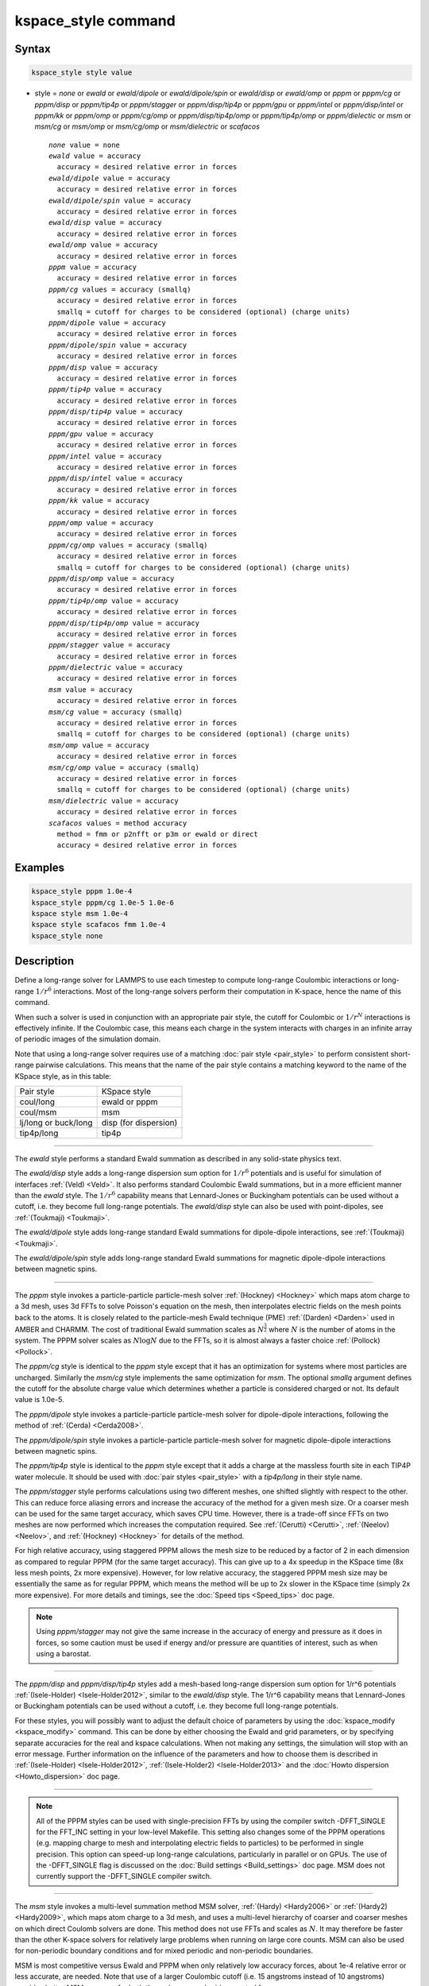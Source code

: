 .. index:: kspace_style ewald
.. index:: kspace_style ewald/dipole
.. index:: kspace_style ewald/dipole/spin
.. index:: kspace_style ewald/disp
.. index:: kspace_style ewald/omp
.. index:: kspace_style pppm
.. index:: kspace_style pppm/kk
.. index:: kspace_style pppm/omp
.. index:: kspace_style pppm/gpu
.. index:: kspace_style pppm/intel
.. index:: kspace_style pppm/cg
.. index:: kspace_style pppm/dipole
.. index:: kspace_style pppm/dipole/spin
.. index:: kspace_style pppm/disp
.. index:: kspace_style pppm/disp/omp
.. index:: kspace_style pppm/disp/tip4p
.. index:: kspace_style pppm/disp/tip4p/omp
.. index:: kspace_style pppm/disp/intel
.. index:: kspace_style pppm/dielectric
.. index:: kspace_style pppm/cg/omp
.. index:: kspace_style pppm/stagger
.. index:: kspace_style pppm/tip4p
.. index:: kspace_style pppm/tip4p/omp
.. index:: kspace_style msm
.. index:: kspace_style msm/omp
.. index:: kspace_style msm/cg
.. index:: kspace_style msm/cg/omp
.. index:: kspace_style msm/dielectric
.. index:: kspace_style scafacos

kspace_style command
====================

Syntax
""""""

.. code-block:: LAMMPS

   kspace_style style value

* style = *none* or *ewald* or *ewald/dipole* or *ewald/dipole/spin* or *ewald/disp* or *ewald/omp* or *pppm* or *pppm/cg* or *pppm/disp* or *pppm/tip4p* or *pppm/stagger* or *pppm/disp/tip4p* or *pppm/gpu* or *pppm/intel* or *pppm/disp/intel* or *pppm/kk* or *pppm/omp* or *pppm/cg/omp* or *pppm/disp/tip4p/omp* or *pppm/tip4p/omp* or *pppm/dielectic* or *msm* or *msm/cg* or *msm/omp* or *msm/cg/omp* or *msm/dielectric* or *scafacos*

  .. parsed-literal::

       *none* value = none
       *ewald* value = accuracy
         accuracy = desired relative error in forces
       *ewald/dipole* value = accuracy
         accuracy = desired relative error in forces
       *ewald/dipole/spin* value = accuracy
         accuracy = desired relative error in forces
       *ewald/disp* value = accuracy
         accuracy = desired relative error in forces
       *ewald/omp* value = accuracy
         accuracy = desired relative error in forces
       *pppm* value = accuracy
         accuracy = desired relative error in forces
       *pppm/cg* values = accuracy (smallq)
         accuracy = desired relative error in forces
         smallq = cutoff for charges to be considered (optional) (charge units)
       *pppm/dipole* value = accuracy
         accuracy = desired relative error in forces
       *pppm/dipole/spin* value = accuracy
         accuracy = desired relative error in forces
       *pppm/disp* value = accuracy
         accuracy = desired relative error in forces
       *pppm/tip4p* value = accuracy
         accuracy = desired relative error in forces
       *pppm/disp/tip4p* value = accuracy
         accuracy = desired relative error in forces
       *pppm/gpu* value = accuracy
         accuracy = desired relative error in forces
       *pppm/intel* value = accuracy
         accuracy = desired relative error in forces
       *pppm/disp/intel* value = accuracy
         accuracy = desired relative error in forces
       *pppm/kk* value = accuracy
         accuracy = desired relative error in forces
       *pppm/omp* value = accuracy
         accuracy = desired relative error in forces
       *pppm/cg/omp* values = accuracy (smallq)
         accuracy = desired relative error in forces
         smallq = cutoff for charges to be considered (optional) (charge units)
       *pppm/disp/omp* value = accuracy
         accuracy = desired relative error in forces
       *pppm/tip4p/omp* value = accuracy
         accuracy = desired relative error in forces
       *pppm/disp/tip4p/omp* value = accuracy
         accuracy = desired relative error in forces
       *pppm/stagger* value = accuracy
         accuracy = desired relative error in forces
       *pppm/dielectric* value = accuracy
         accuracy = desired relative error in forces
       *msm* value = accuracy
         accuracy = desired relative error in forces
       *msm/cg* value = accuracy (smallq)
         accuracy = desired relative error in forces
         smallq = cutoff for charges to be considered (optional) (charge units)
       *msm/omp* value = accuracy
         accuracy = desired relative error in forces
       *msm/cg/omp* value = accuracy (smallq)
         accuracy = desired relative error in forces
         smallq = cutoff for charges to be considered (optional) (charge units)
       *msm/dielectric* value = accuracy
         accuracy = desired relative error in forces
       *scafacos* values = method accuracy
         method = fmm or p2nfft or p3m or ewald or direct
         accuracy = desired relative error in forces

Examples
""""""""

.. code-block:: LAMMPS

   kspace_style pppm 1.0e-4
   kspace_style pppm/cg 1.0e-5 1.0e-6
   kspace style msm 1.0e-4
   kspace style scafacos fmm 1.0e-4
   kspace_style none

Description
"""""""""""

Define a long-range solver for LAMMPS to use each timestep to compute
long-range Coulombic interactions or long-range :math:`1/r^6` interactions.
Most of the long-range solvers perform their computation in K-space,
hence the name of this command.

When such a solver is used in conjunction with an appropriate pair
style, the cutoff for Coulombic or :math:`1/r^N` interactions is effectively
infinite.  If the Coulombic case, this means each charge in the system
interacts with charges in an infinite array of periodic images of the
simulation domain.

Note that using a long-range solver requires use of a matching :doc:`pair style <pair_style>` to perform consistent short-range pairwise
calculations.  This means that the name of the pair style contains a
matching keyword to the name of the KSpace style, as in this table:

+----------------------+-----------------------+
| Pair style           | KSpace style          |
+----------------------+-----------------------+
| coul/long            | ewald or pppm         |
+----------------------+-----------------------+
| coul/msm             | msm                   |
+----------------------+-----------------------+
| lj/long or buck/long | disp (for dispersion) |
+----------------------+-----------------------+
| tip4p/long           | tip4p                 |
+----------------------+-----------------------+

----------

The *ewald* style performs a standard Ewald summation as described in
any solid-state physics text.

The *ewald/disp* style adds a long-range dispersion sum option for
:math:`1/r^6` potentials and is useful for simulation of interfaces
:ref:`(Veld) <Veld>`.  It also performs standard Coulombic Ewald summations,
but in a more efficient manner than the *ewald* style.  The :math:`1/r^6`
capability means that Lennard-Jones or Buckingham potentials can be
used without a cutoff, i.e. they become full long-range potentials.
The *ewald/disp* style can also be used with point-dipoles, see
:ref:`(Toukmaji) <Toukmaji>`.

The *ewald/dipole* style adds long-range standard Ewald summations
for dipole-dipole interactions, see :ref:`(Toukmaji) <Toukmaji>`.

The *ewald/dipole/spin* style adds long-range standard Ewald
summations for magnetic dipole-dipole interactions between
magnetic spins.

----------

The *pppm* style invokes a particle-particle particle-mesh solver
:ref:`(Hockney) <Hockney>` which maps atom charge to a 3d mesh, uses 3d FFTs
to solve Poisson's equation on the mesh, then interpolates electric
fields on the mesh points back to the atoms.  It is closely related to
the particle-mesh Ewald technique (PME) :ref:`(Darden) <Darden>` used in
AMBER and CHARMM.  The cost of traditional Ewald summation scales as
:math:`N^{\frac{3}{2}}` where :math:`N` is the number of atoms in the system.  The PPPM solver
scales as :math:`N \log{N}` due to the FFTs, so it is almost always a faster
choice :ref:`(Pollock) <Pollock>`.

The *pppm/cg* style is identical to the *pppm* style except that it
has an optimization for systems where most particles are uncharged.
Similarly the *msm/cg* style implements the same optimization for *msm*\ .
The optional *smallq* argument defines the cutoff for the absolute
charge value which determines whether a particle is considered charged
or not.  Its default value is 1.0e-5.

The *pppm/dipole* style invokes a particle-particle particle-mesh solver
for dipole-dipole interactions, following the method of :ref:`(Cerda) <Cerda2008>`.

The *pppm/dipole/spin* style invokes a particle-particle particle-mesh solver
for magnetic dipole-dipole interactions between magnetic spins.

The *pppm/tip4p* style is identical to the *pppm* style except that it
adds a charge at the massless fourth site in each TIP4P water molecule.
It should be used with :doc:`pair styles <pair_style>` with a
*tip4p/long* in their style name.

The *pppm/stagger* style performs calculations using two different
meshes, one shifted slightly with respect to the other.  This can
reduce force aliasing errors and increase the accuracy of the method
for a given mesh size.  Or a coarser mesh can be used for the same
target accuracy, which saves CPU time.  However, there is a trade-off
since FFTs on two meshes are now performed which increases the
computation required.  See :ref:`(Cerutti) <Cerutti>`, :ref:`(Neelov) <Neelov>`,
and :ref:`(Hockney) <Hockney>` for details of the method.

For high relative accuracy, using staggered PPPM allows the mesh size
to be reduced by a factor of 2 in each dimension as compared to
regular PPPM (for the same target accuracy).  This can give up to a 4x
speedup in the KSpace time (8x less mesh points, 2x more expensive).
However, for low relative accuracy, the staggered PPPM mesh size may
be essentially the same as for regular PPPM, which means the method
will be up to 2x slower in the KSpace time (simply 2x more expensive).
For more details and timings, see the :doc:`Speed tips <Speed_tips>` doc
page.

.. note::

   Using *pppm/stagger* may not give the same increase in the
   accuracy of energy and pressure as it does in forces, so some caution
   must be used if energy and/or pressure are quantities of interest,
   such as when using a barostat.

----------

The *pppm/disp* and *pppm/disp/tip4p* styles add a mesh-based long-range
dispersion sum option for 1/r\^6 potentials :ref:`(Isele-Holder) <Isele-Holder2012>`,
similar to the *ewald/disp* style. The 1/r\^6 capability means
that Lennard-Jones or Buckingham potentials can be used without a cutoff,
i.e. they become full long-range potentials.

For these styles, you will possibly want to adjust the default choice
of parameters by using the :doc:`kspace_modify <kspace_modify>` command.
This can be done by either choosing the Ewald and grid parameters, or
by specifying separate accuracies for the real and kspace
calculations. When not making any settings, the simulation will stop
with an error message. Further information on the influence of the
parameters and how to choose them is described in
:ref:`(Isele-Holder) <Isele-Holder2012>`,
:ref:`(Isele-Holder2) <Isele-Holder2013>` and the :doc:`Howto dispersion <Howto_dispersion>` doc page.

----------

.. note::

   All of the PPPM styles can be used with single-precision FFTs by
   using the compiler switch -DFFT_SINGLE for the FFT_INC setting in your
   low-level Makefile.  This setting also changes some of the PPPM
   operations (e.g. mapping charge to mesh and interpolating electric
   fields to particles) to be performed in single precision.  This option
   can speed-up long-range calculations, particularly in parallel or on
   GPUs.  The use of the -DFFT_SINGLE flag is discussed on the :doc:`Build settings <Build_settings>` doc page. MSM does not currently support
   the -DFFT_SINGLE compiler switch.

----------

The *msm* style invokes a multi-level summation method MSM solver,
:ref:`(Hardy) <Hardy2006>` or :ref:`(Hardy2) <Hardy2009>`, which maps atom charge
to a 3d mesh, and uses a multi-level hierarchy of coarser and coarser
meshes on which direct Coulomb solvers are done.  This method does not
use FFTs and scales as :math:`N`. It may therefore be faster than the other
K-space solvers for relatively large problems when running on large
core counts. MSM can also be used for non-periodic boundary conditions
and for mixed periodic and non-periodic boundaries.

MSM is most competitive versus Ewald and PPPM when only relatively
low accuracy forces, about 1e-4 relative error or less accurate,
are needed. Note that use of a larger Coulombic cutoff (i.e. 15
angstroms instead of 10 angstroms) provides better MSM accuracy for
both the real space and grid computed forces.

Currently calculation of the full pressure tensor in MSM is expensive.
Using the :doc:`kspace_modify <kspace_modify>` *pressure/scalar yes*
command provides a less expensive way to compute the scalar pressure
(Pxx + Pyy + Pzz)/3.0. The scalar pressure can be used, for example,
to run an isotropic barostat. If the full pressure tensor is needed,
then calculating the pressure at every timestep or using a fixed
pressure simulation with MSM will cause the code to run slower.

----------

The *scafacos* style is a wrapper on the `ScaFaCoS Coulomb solver library <http://www.scafacos.de>`_ which provides a variety of solver
methods which can be used with LAMMPS.  The paper by :ref:`(Sutman) <Sutmann2014>`
gives an overview of ScaFaCoS.

ScaFaCoS was developed by a consortium of German research facilities
with a BMBF (German Ministry of Science and Education) funded project
in 2009-2012. Participants of the consortium were the Universities of
Bonn, Chemnitz, Stuttgart, and Wuppertal as well as the
Forschungszentrum Juelich.

The library is available for download at "http://scafacos.de" or can
be cloned from the git-repository
"git://github.com/scafacos/scafacos.git".

In order to use this KSpace style, you must download and build the
ScaFaCoS library, then build LAMMPS with the SCAFACOS package
installed package which links LAMMPS to the ScaFaCoS library.
See details on :ref:`this page <SCAFACOS>`.

.. note::

   Unlike other KSpace solvers in LAMMPS, ScaFaCoS computes all
   Coulombic interactions, both short- and long-range.  Thus you should
   NOT use a Coulombic pair style when using kspace_style scafacos.  This
   also means the total Coulombic energy (short- and long-range) will be
   tallied for :doc:`thermodynamic output <thermo_style>` command as part
   of the *elong* keyword; the *ecoul* keyword will be zero.

.. note::

   See the current restriction below about use of ScaFaCoS in
   LAMMPS with molecular charged systems or the TIP4P water model.

The specified *method* determines which ScaFaCoS algorithm is used.
These are the ScaFaCoS methods currently available from LAMMPS:

* *fmm* = Fast Multi-Pole method
* *p2nfft* = FFT-based Coulomb solver
* *ewald* = Ewald summation
* *direct* = direct O(N\^2) summation
* *p3m* = PPPM

We plan to support additional ScaFaCoS solvers from LAMMPS in the
future.  For an overview of the included solvers, refer to
:ref:`(Sutmann) <Sutmann2013>`

The specified *accuracy* is similar to the accuracy setting for other
LAMMPS KSpace styles, but is passed to ScaFaCoS, which can interpret
it in different ways for different methods it supports.  Within the
ScaFaCoS library the *accuracy* is treated as a tolerance level
(either absolute or relative) for the chosen quantity, where the
quantity can be either the Columic field values, the per-atom Columic
energy or the total Columic energy.  To select from these options, see
the :doc:`kspace_modify scafacos accuracy <kspace_modify>` doc page.

The :doc:`kspace_modify scafacos <kspace_modify>` command also explains
other ScaFaCoS options currently exposed to LAMMPS.

----------

The specified *accuracy* determines the relative RMS error in per-atom
forces calculated by the long-range solver.  It is set as a
dimensionless number, relative to the force that two unit point
charges (e.g. 2 monovalent ions) exert on each other at a distance of
1 Angstrom.  This reference value was chosen as representative of the
magnitude of electrostatic forces in atomic systems.  Thus an accuracy
value of 1.0e-4 means that the RMS error will be a factor of 10000
smaller than the reference force.

The accuracy setting is used in conjunction with the pairwise cutoff
to determine the number of K-space vectors for style *ewald* or the
grid size for style *pppm* or *msm*\ .

Note that style *pppm* only computes the grid size at the beginning of
a simulation, so if the length or triclinic tilt of the simulation
cell increases dramatically during the course of the simulation, the
accuracy of the simulation may degrade.  Likewise, if the
:doc:`kspace_modify slab <kspace_modify>` option is used with
shrink-wrap boundaries in the z-dimension, and the box size changes
dramatically in z.  For example, for a triclinic system with all three
tilt factors set to the maximum limit, the PPPM grid should be
increased roughly by a factor of 1.5 in the y direction and 2.0 in the
z direction as compared to the same system using a cubic orthogonal
simulation cell.  One way to handle this issue if you have a long
simulation where the box size changes dramatically, is to break it
into shorter simulations (multiple :doc:`run <run>` commands).  This
works because the grid size is re-computed at the beginning of each
run.  Another way to ensure the described accuracy requirement is met
is to run a short simulation at the maximum expected tilt or length,
note the required grid size, and then use the
:doc:`kspace_modify <kspace_modify>` *mesh* command to manually set the
PPPM grid size to this value for the long run.  The simulation then
will be "too accurate" for some portion of the run.

RMS force errors in real space for *ewald* and *pppm* are estimated
using equation 18 of :ref:`(Kolafa) <Kolafa>`, which is also referenced as
equation 9 of :ref:`(Petersen) <Petersen>`. RMS force errors in K-space for
*ewald* are estimated using equation 11 of :ref:`(Petersen) <Petersen>`,
which is similar to equation 32 of :ref:`(Kolafa) <Kolafa>`. RMS force
errors in K-space for *pppm* are estimated using equation 38 of
:ref:`(Deserno) <Deserno>`. RMS force errors for *msm* are estimated
using ideas from chapter 3 of :ref:`(Hardy) <Hardy2006>`, with equation 3.197
of particular note. When using *msm* with non-periodic boundary
conditions, it is expected that the error estimation will be too
pessimistic. RMS force errors for dipoles when using *ewald/disp*
or *ewald/dipole* are estimated using equations 33 and 46 of
:ref:`(Wang) <Wang>`. The RMS force errors for *pppm/dipole* are estimated
using the equations in :ref:`(Cerda) <Cerda2008>`.

See the :doc:`kspace_modify <kspace_modify>` command for additional
options of the K-space solvers that can be set, including a *force*
option for setting an absolute RMS error in forces, as opposed to a
relative RMS error.

----------

Styles with a *gpu*\ , *intel*\ , *kk*\ , *omp*\ , or *opt* suffix are
functionally the same as the corresponding style without the suffix.
They have been optimized to run faster, depending on your available
hardware, as discussed on the :doc:`Speed packages <Speed_packages>` doc
page.  The accelerated styles take the same arguments and should
produce the same results, except for round-off and precision issues.

More specifically, the *pppm/gpu* style performs charge assignment and
force interpolation calculations on the GPU.  These processes are
performed either in single or double precision, depending on whether
the -DFFT_SINGLE setting was specified in your low-level Makefile, as
discussed above.  The FFTs themselves are still calculated on the CPU.
If *pppm/gpu* is used with a GPU-enabled pair style, part of the PPPM
calculation can be performed concurrently on the GPU while other
calculations for non-bonded and bonded force calculation are performed
on the CPU.

The *pppm/kk* style performs charge assignment and force interpolation
calculations, along with the FFTs themselves, on the GPU or (optionally) threaded
on the CPU when using OpenMP and FFTW3.

These accelerated styles are part of the GPU, INTEL, KOKKOS,
OPENMP, and OPT packages respectively.  They are only enabled if
LAMMPS was built with those packages.  See the :doc:`Build package <Build_package>` doc page for more info.

See the :doc:`Speed packages <Speed_packages>` doc page for more
instructions on how to use the accelerated styles effectively.

----------

Restrictions
""""""""""""

Note that the long-range electrostatic solvers in LAMMPS assume conducting
metal (tinfoil) boundary conditions for both charge and dipole
interactions. Vacuum boundary conditions are not currently supported.

The *ewald/disp*\ , *ewald*\ , *pppm*\ , and *msm* styles support
non-orthogonal (triclinic symmetry) simulation boxes. However,
triclinic simulation cells may not yet be supported by all suffix
versions of these styles.

Most of the base kspace styles are part of the KSPACE package.  They are
only enabled if LAMMPS was built with that package.  See the :doc:`Build
package <Build_package>` doc page for more info.

The *msm/dielectric* and *pppm/dielectric* kspace styles are part of the
DIELECTRIC package. They are only enabled if LAMMPS was built with
that package **and** the KSPACE package.  See the :doc:`Build package
<Build_package>` doc page for more info.

For MSM, a simulation must be 3d and one can use any combination of
periodic, non-periodic, or shrink-wrapped boundaries (specified using
the :doc:`boundary <boundary>` command).

For Ewald and PPPM, a simulation must be 3d and periodic in all
dimensions.  The only exception is if the slab option is set with
:doc:`kspace_modify <kspace_modify>`, in which case the xy dimensions
must be periodic and the z dimension must be non-periodic.

The scafacos KSpace style will only be enabled if LAMMPS is built with
the SCAFACOS package.  See the :doc:`Build package <Build_package>`
doc page for more info.

The use of ScaFaCos in LAMMPS does not yet support molecular charged
systems where the short-range Coulombic interactions between atoms in
the same bond/angle/dihedral are weighted by the
:doc:`special_bonds <special_bonds>` command.  Likewise it does not
support the "TIP4P water style" where a fictitious charge site is
introduced in each water molecule.
Finally, the methods *p3m* and *ewald* do not support computing the
virial, so this contribution is not included.

Related commands
""""""""""""""""

:doc:`kspace_modify <kspace_modify>`, :doc:`pair_style lj/cut/coul/long <pair_lj_cut_coul>`, :doc:`pair_style lj/charmm/coul/long <pair_charmm>`, :doc:`pair_style lj/long/coul/long <pair_lj_long>`, :doc:`pair_style buck/coul/long <pair_buck>`

Default
"""""""

.. code-block:: LAMMPS

   kspace_style none

----------

.. _Darden:

**(Darden)** Darden, York, Pedersen, J Chem Phys, 98, 10089 (1993).

.. _Deserno:

**(Deserno)** Deserno and Holm, J Chem Phys, 109, 7694 (1998).

.. _Hockney:

**(Hockney)** Hockney and Eastwood, Computer Simulation Using Particles,
Adam Hilger, NY (1989).

.. _Kolafa:

**(Kolafa)** Kolafa and Perram, Molecular Simulation, 9, 351 (1992).

.. _Petersen:

**(Petersen)** Petersen, J Chem Phys, 103, 3668 (1995).

.. _Wang:

**(Wang)** Wang and Holm, J Chem Phys, 115, 6277 (2001).

.. _Pollock:

**(Pollock)** Pollock and Glosli, Comp Phys Comm, 95, 93 (1996).

.. _Cerutti:

**(Cerutti)** Cerutti, Duke, Darden, Lybrand, Journal of Chemical Theory
and Computation 5, 2322 (2009)

.. _Neelov:

**(Neelov)** Neelov, Holm, J Chem Phys 132, 234103 (2010)

.. _Veld:

**(Veld)** In 't Veld, Ismail, Grest, J Chem Phys, 127, 144711 (2007).

.. _Toukmaji:

**(Toukmaji)** Toukmaji, Sagui, Board, and Darden, J Chem Phys, 113,
10913 (2000).

.. _Isele-Holder2012:

**(Isele-Holder)** Isele-Holder, Mitchell, Ismail, J Chem Phys, 137,
174107 (2012).

.. _Isele-Holder2013:

**(Isele-Holder2)** Isele-Holder, Mitchell, Hammond, Kohlmeyer, Ismail,
J Chem Theory Comput 9, 5412 (2013).

.. _Hardy2006:

**(Hardy)** David Hardy thesis: Multilevel Summation for the Fast
Evaluation of Forces for the Simulation of Biomolecules, University of
Illinois at Urbana-Champaign, (2006).

.. _Hardy2009:

**(Hardy2)** Hardy, Stone, Schulten, Parallel Computing, 35, 164-177
(2009).

.. _Sutmann2013:

**(Sutmann)** Sutmann, Arnold, Fahrenberger, et. al., Physical review / E 88(6), 063308 (2013)

.. _Cerda2008:

**(Cerda)** Cerda, Ballenegger, Lenz, Holm, J Chem Phys 129, 234104 (2008)

.. _Sutmann2014:

**(Sutmann)** G. Sutmann. ScaFaCoS - a Scalable library of Fast Coulomb Solvers for particle Systems.
  In Bajaj, Zavattieri, Koslowski, Siegmund, Proceedings of the Society of Engineering Science 51st Annual Technical Meeting. 2014.
